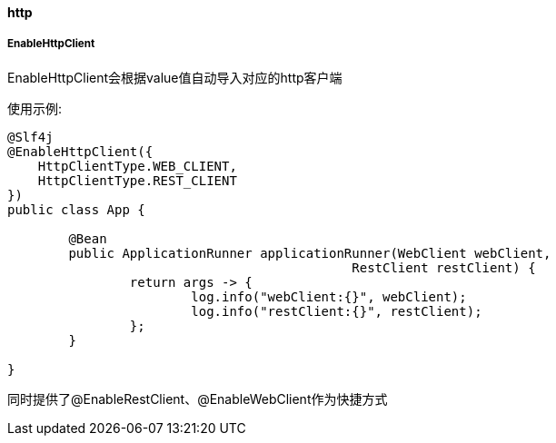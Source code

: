 [[http]]
==== http

===== EnableHttpClient

EnableHttpClient会根据value值自动导入对应的http客户端

使用示例:

[source,java,indent=0]
----
@Slf4j
@EnableHttpClient({
    HttpClientType.WEB_CLIENT,
    HttpClientType.REST_CLIENT
})
public class App {

	@Bean
	public ApplicationRunner applicationRunner(WebClient webClient,
                                             RestClient restClient) {
		return args -> {
			log.info("webClient:{}", webClient);
			log.info("restClient:{}", restClient);
		};
	}

}
----

同时提供了@EnableRestClient、@EnableWebClient作为快捷方式
